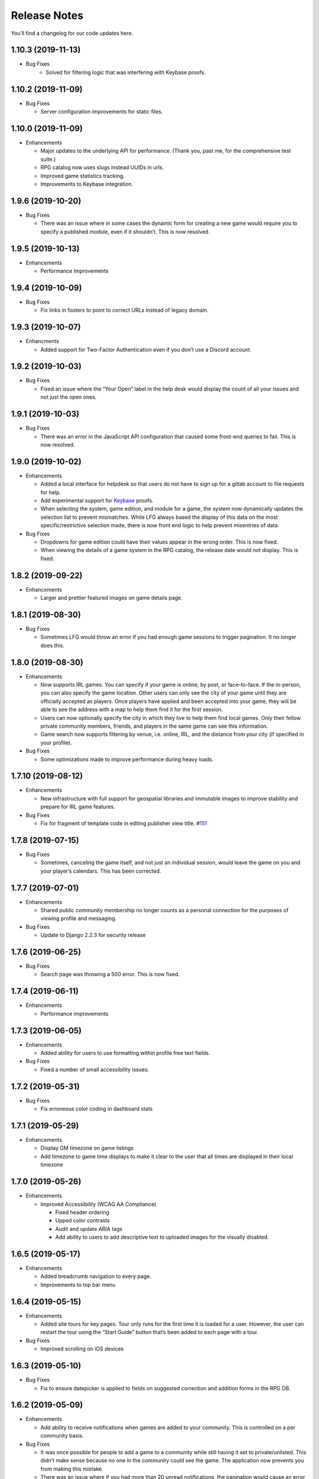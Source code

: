 .. :changelog:

+++++++++++++
Release Notes
+++++++++++++

You’ll find a changelog for our code updates here.

**************************
1.10.3 (2019-11-13)
**************************

- Bug Fixes
   - Solved for filtering logic that was interfering with Keybase proofs.

**************************
1.10.2 (2019-11-09)
**************************

-  Bug Fixes

   -  Server configuration improvements for static files.

**************************
1.10.0 (2019-11-09)
**************************

-  Enhancements

   -  Major updates to the underlying API for performance. (Thank you,
      past me, for the comprehensive test suite.)
   -  RPG catalog now uses slugs instead UUIDs in urls.
   -  Improved game statistics tracking.
   -  Improvements to Keybase integration.


************************
1.9.6 (2019-10-20)
************************

-  Bug Fixes

   -  There was an issue where in some cases the dynamic form for
      creating a new game would require you to specify a published
      module, even if it shouldn’t. This is now resolved.


**************************
1.9.5 (2019-10-13)
**************************

-  Enhancements

   -  Performance Improvements


**************************
1.9.4 (2019-10-09)
**************************

-  Bug Fixes

   -  Fix links in footers to point to correct URLs instead of legacy
      domain.


**************************
1.9.3 (2019-10-07)
**************************

-  Enhancments

   -  Added support for Two-Factor Authentication even if you don’t use
      a Discord account.


************************
1.9.2 (2019-10-03)
************************

-  Bug Fixes

   -  Fixed an issue where the “Your Open” label in the help desk would
      display the count of all your issues and not just the open ones.


************************
1.9.1 (2019-10-03)
************************

-  Bug Fixes

   -  There was an error in the JavaScript API configuration that caused
      some front-end queries to fail. This is now resolved.


************************
1.9.0 (2019-10-02)
************************

-  Enhancements

   -  Added a local interface for helpdesk so that users do not have to
      sign up for a gitlab account to file requests for help.
   -  Add experimental support for `Keybase <https://keybase.io>`__
      proofs.
   -  When selecting the system, game edition, and module for a game,
      the system now dynamically updates the selection list to prevent
      mismatches. While LFG always based the display of this data on the
      most specific/restrictive selection made, there is now front end
      logic to help prevent misentries of data.

-  Bug Fixes

   -  Dropdowns for game edition could have their values appear in the
      wrong order. This is now fixed.
   -  When viewing the details of a game system in the RPG catalog, the
      release date would not display. This is fixed.


************************
1.8.2 (2019-09-22)
************************

-  Enhancements

   -  Larger and prettier featured images on game details page.


************************
1.8.1 (2019-08-30)
************************

-  Bug Fixes

   -  Sometimes LFG would throw an error if you had enough game sessions
      to trigger pagination. It no longer does this.


************************
1.8.0 (2019-08-30)
************************

-  Enhancements

   -  Now supports IRL games. You can specify if your game is online, by
      post, or face-to-face. If the in-person, you can also specify the
      game location. Other users can only see the city of your game
      until they are officially accepted as players. Once players have
      applied and been accepted into your game, they will be able to see
      the address with a map to help them find it for the first session.
   -  Users can now optionally specify the city in which they live to
      help them find local games. Only their fellow private community
      members, friends, and players in the same game can see this
      information.
   -  Game search now supports filtering by venue, i.e. online, IRL, and
      the distance from your city (if specified in your profile).

-  Bug Fixes

   -  Some optimizations made to improve performance during heavy loads.


**************************
1.7.10 (2019-08-12)
**************************

-  Enhancements

   -  New infrastructure with full support for geospatial libraries and
      immutable images to improve stability and prepare for IRL game
      features.

-  Bug Fixes

   -  Fix for fragment of template code in editing publisher view title.
      #\ `151 <https://gitlab.com/andrlik/django-looking-for-group/issues/151>`__


************************
1.7.8 (2019-07-15)
************************

-  Bug Fixes

   -  Sometimes, canceling the game itself, and not just an individual
      session, would leave the game on you and your player’s calendars.
      This has been corrected.


************************
1.7.7 (2019-07-01)
************************

-  Enhancements

   -  Shared public community membership no longer counts as a personal
      connection for the purposes of viewing profile and messaging.

-  Bug Fixes

   -  Update to Django 2.2.3 for security release


************************
1.7.6 (2019-06-25)
************************

-  Bug Fixes

   -  Search page was throwing a 500 error. This is now fixed.


************************
1.7.4 (2019-06-11)
************************

-  Enhancements

   -  Performance improvements


************************
1.7.3 (2019-06-05)
************************

-  Enhancements

   -  Added ability for users to use formatting within profile free text
      fields.

-  Bug Fixes

   -  Fixed a number of small accessibility issues.


************************
1.7.2 (2019-05-31)
************************

-  Bug Fixes

   -  Fix erroneous color coding in dashboard stats


************************
1.7.1 (2019-05-29)
************************

-  Enhancements

   -  Display GM timezone on game listings
   -  Add timezone to game time displays to make it clear to the user
      that all times are displayed in their local timezone


************************
1.7.0 (2019-05-26)
************************

-  Enhancements

   -  Improved Accessibility (WCAG AA Compliance)

      -  Fixed header ordering
      -  Upped color contrasts
      -  Audit and update ARIA tags
      -  Add ability to users to add descriptive text to uploaded images
         for the visually disabled.


************************
1.6.5 (2019-05-17)
************************

-  Enhancements

   -  Added breadcrumb navigation to every page.
   -  Improvements to top bar menu


************************
1.6.4 (2019-05-15)
************************

-  Enhancements

   -  Added site tours for key pages. Tour only runs for the first time
      it is loaded for a user. However, the user can restart the tour
      using the “Start Guide” button that’s been added to each page with
      a tour.

-  Bug Fixes

   -  Improved scrolling on iOS devices


************************
1.6.3 (2019-05-10)
************************

-  Bug Fixes

   -  Fix to ensure datepicker is applied to fields on suggested
      correction and addition forms in the RPG DB.


************************
1.6.2 (2019-05-09)
************************

-  Enhancements

   -  Add ability to receive notifications when games are added to your
      community. This is controlled on a per community basis.

-  Bug Fixes

   -  It was once possible for people to add a game to a community while
      still having it set to private/unlisted. This didn’t make sense
      because no one in the community could see the game. The
      application now prevents you from making this mistake.
   -  There was an issue where if you had more than 20 unread
      notifications, the pagination would cause an error on the page.
      This is now fixed.


************************
1.6.0 (2019-05-05)
************************

-  Enhancements

   -  Add ability for users to suggest corrections to RPG DB listings.
   -  Add ability for users to suggest additions to the RPG DB listings.
   -  Add ability for site editors to review, edit, and approve
      submitted corrections and additions.

-  Bug Fixes

   -  There was an issue causing search requests to fail. This is now
      fixed.


************************
1.5.6 (2019-05-01)
************************

Happy May!

-  Enhancements

   -  Improved performance for dashboard loading.
   -  Improved display of gamer library collection on small screens.


************************
1.5.5 (2019-04-27)
************************

-  Enhancements

   -  Improved organization of media uploads on AWS S3
   -  Added additional tests for the user rpg collections functions to
      help protect against regressions.

-  Bug Fixes

   -  When editing a session to change it from complete to incomplete,
      the attendance statistics and session count for the game was not
      updating properly. This is now fixed.
   -  When marking a game as complete, the gm would have both their gm
      completed games count and their player completed games count
      increase. Now, the gm only has the gm-specific count increase.


************************
1.5.0 (2019-04-21)
************************

-  Adds support for gamer collections. Now you can mark sourcebooks,
   modules, and base game-system references as part of your personal
   library at home.


**************************
1.4.12 (2019-04-16)
**************************

-  Bugfix for community member list pagination


**************************
1.4.11 (2019-04-14)
**************************

-  Bug fixes for recurring events when they span across DST changes.
   There was an issue where these occurrences would have the time shown
   incorrectly in both the primary interface as well as the calendar.
   This is now fixed.


**************************
1.4.10 (2019-04-08)
**************************

-  Bug fixes for display of game and community applicants on dashboard.


************************
1.4.9 (2019-04-07)
************************

-  Active active game count to GM profile.

************************
1.4.8 (2019-04-03)
************************

-  Updated for Django bugfix release 2.1.8

************************
1.4.7 (2019-03-28)
************************

-  Updated for Django security bugfix release 2.1.7


**************************--------
1.4.6 (2019-01-02)
**************************--------

-  Bugfix for session creation page to handle cases where previous
   sessions have been cancelled.
-  Added improvements to error logging
-  Updated for Django bugfix release 2.1.5


************************
1.4.4 (2018-12-27)
************************

-  Improve overall display formatting for RPG Database pages
-  Improve meta tags for pages
-  Allow markdown parsing in message of the day values.


************************
1.4.3 (2018-12-20)
************************

-  Improve look and feel of user facing forms.
-  Bugfix for community detail views.
-  Bugfix for proper timezone display of player available times.


************************
1.4.2 (2018-12-19)
************************

-  Backend bugfixes


************************
1.4.0 (2018-12-18)
************************

-  Add ability for players to indicate their times available to play.
-  Added conflict checking functions to session scheduling so that GMs
   can know about issues with player availability or conflicting games.


************************
1.3.0 (2018-12-15)
************************

-  Added in-app messaging between players and GMs.
-  Added functionality to mute users so their messages are silently
   ignored.
-  Added Code of Conduct to site.
-  Added option to have messages forwarded to user’s email.


**************************
1.2.11 (2018-12-12)
**************************

-  Added new admin utilities for managing the RPG Database records


**************************
1.2.10 (2018-12-10)
**************************

-  Migration changes required for moving from Heroku to AWS Elastic
   Beanstalk.


************************
1.2.6 (2018-12-07)
************************

-  Add tooltips for calendar and dashboard view.
-  Improvements to in-app notifications.


************************
1.2.5 (2018-12-06)
************************

-  Bugfix for upcoming session display in dashboard.
-  Add links to games from upcoming sessions in dashboard.
-  Add links from calendar entries to games.
-  Fixes for iCal subscription feed.


************************
1.2.3 (2018-12-01)
************************

-  Add support for exporting user data.

************************
1.2.2 (2018-11-30)
************************

-  Bugfix for dashboard display


************************
1.2.1 (2018-11-29)
************************

-  Add support for side sessions and instant invites.


************************
1.2.0 (2018-11-18)
************************

-  Add support for featured images in communities.
-  Add support for featured images in game postings.
-  Added live-preview markdown editor with autosave for all user-facing
   description form fields.
-  Improvements to Discord syncing.
-  Bugfix: Game count for communities.
-  Bugfix: Datepicker date formatting conflicts.


************************
1.1.0 (2018-11-15)
************************

-  Major bugfixes for calendar behavior.
-  Added a number of critical performance-related features to the
   backend.


************************
1.0.0 (2018-11-10)
************************

-  Initial Release
